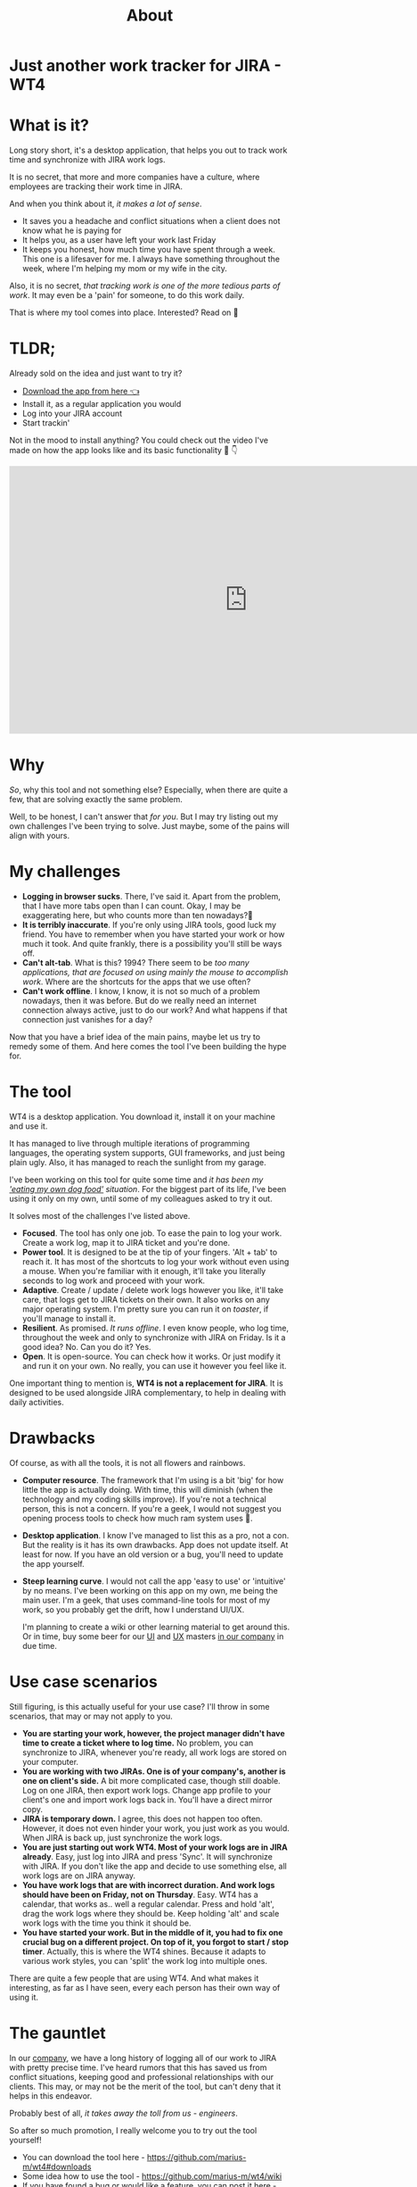 #+TITLE: About
* Just another work tracker for JIRA - WT4

* What is it?
Long story short, it's a desktop application, that helps you out to track work time and synchronize with JIRA work logs.

[[file:imgs/main.png]]

It is no secret, that more and more companies have a culture, where employees are tracking their work time in JIRA.

And when you think about it, /it makes a lot of sense/.
- It saves you a headache and conflict situations when a client does not know what he is paying for
- It helps you, as a user have left your work last Friday
- It keeps you honest, how much time you have spent through a week. This one is a lifesaver for me. I always have something throughout the week, where I'm helping my mom or my wife in the city.

Also, it is no secret, /that tracking work is one of the more tedious parts of work/. It may even be a 'pain' for someone, to do this work daily.

That is where my tool comes into place. Interested? Read on 🚀

* TLDR;
Already sold on the idea and just want to try it?
- [[https://github.com/marius-m/wt4/releases][Download the app from here 👈]]
- Install it, as a regular application you would
- Log into your JIRA account
- Start trackin'

Not in the mood to install anything? You could check out the video I've made on how the app looks like and its basic functionality 🎥 👇

#+BEGIN_export html
<iframe width="854" height="480" src="https://www.youtube.com/embed/Co-Apdwao1M" title="YouTube video player" frameborder="0" allow="accelerometer; autoplay; clipboard-write; encrypted-media; gyroscope; picture-in-picture" allowfullscreen></iframe>
#+END_export

* Why
/So/, why this tool and not something else? Especially, when there are quite a few, that are solving exactly the same problem.

Well, to be honest, I can't answer that /for you/. But I may try listing out my own challenges I've been trying to solve. Just maybe, some of the pains will align with yours.

* My challenges
- *Logging in browser sucks*. There, I've said it. Apart from the problem, that I have more tabs open than I can count. Okay, I may be exaggerating here, but who counts more than ten nowadays?🤔
- *It is terribly inaccurate*. If you're only using JIRA tools, good luck my friend. You have to remember when you have started your work or how much it took. And quite frankly, there is a possibility you'll still be ways off.
- *Can't alt-tab*. What is this? 1994? There seem to be /too many applications, that are focused on using mainly the mouse to accomplish work/. Where are the shortcuts for the apps that we use often?
- *Can't work offline*. I know, I know, it is not so much of a problem nowadays, then it was before. But do we really need an internet connection always active, just to do our work? And what happens if that connection just vanishes for a day?

Now that you have a brief idea of the main pains, maybe let us try to remedy some of them. And here comes the tool I've been building the hype for.

* The tool
WT4 is a desktop application. You download it, install it on your machine and use it.

It has managed to live through multiple iterations of programming languages, the operating system supports, GUI frameworks, and just being plain ugly. Also, it has managed to reach the sunlight from my garage.

I've been working on this tool for quite some time and /it has been my [[https://en.wikipedia.org/wiki/Eating_your_own_dog_food]['eating my own dog food']] situation/. For the biggest part of its life, I've been using it only on my own, until some of my colleagues asked to try it out.

It solves most of the challenges I've listed above.

- *Focused*. The tool has only one job. To ease the pain to log your work. Create a work log, map it to JIRA ticket and you're done.
- *Power tool*. It is designed to be at the tip of your fingers. 'Alt + tab' to reach it. It has most of the shortcuts to log your work without even using a mouse. When you're familiar with it enough, it'll take you literally seconds to log work and proceed with your work.
- *Adaptive*. Create / update / delete work logs however you like, it'll take care, that logs get to JIRA tickets on their own. It also works on any major operating system. I'm pretty sure you can run it on /toaster/, if you'll manage to install it.
- *Resilient*. As promised. /It runs offline/. I even know people, who log time, throughout the week and only to synchronize with JIRA on Friday. Is it a good idea? No. Can you do it? Yes.
- *Open*. It is open-source. You can check how it works. Or just modify it and run it on your own. No really, you can use it however you feel like it.

One important thing to mention is, *WT4 is not a replacement for JIRA*. It is designed to be used alongside JIRA complementary, to help in dealing with daily activities.

* Drawbacks
Of course, as with all the tools, it is not all flowers and rainbows.

- *Computer resource*. The framework that I'm using is a bit 'big' for how little the app is actually doing. With time, this will diminish (when the technology and my coding skills improve). If you're not a technical person, this is not a concern. If you're a geek, I would not suggest you opening process tools to check how much ram system uses 🙈.

  [[file:imgs/ram.jpeg]]

- *Desktop application*. I know I've managed to list this as a pro, not a con. But the reality is it has its own drawbacks. App does not update itself. At least for now. If you have an old version or a bug, you'll need to update the app yourself.

- *Steep learning curve*. I would not call the app 'easy to use' or 'intuitive' by no means. I've been working on this app on my own, me being the main user. I'm a geek, that uses command-line tools for most of my work, so you probably get the drift, how I understand UI/UX.

  I'm planning to create a wiki or other learning material to get around this. Or in time, buy some beer for our [[https://www.linkedin.com/in/sandra-pipirait%C4%97-navickien%C4%97-603b1853/][UI]] and [[/][UX]] masters [[https://www.ito.lt/][in our company]] in due time.

* Use case scenarios
Still figuring, is this actually useful for your use case? I'll throw in some scenarios, that may or may not apply to you.

- *You are starting your work, however, the project manager didn't have time to create a ticket where to log time.* No problem, you can synchronize to JIRA, whenever you're ready, all work logs are stored on your computer.
- *You are working with two JIRAs. One is of your company's, another is one on client's side.* A bit more complicated case, though still doable. Log on one JIRA, then export work logs. Change app profile to your client's one and import work logs back in. You'll have a direct mirror copy.
- *JIRA is temporary down.* I agree, this does not happen too often. However, it does not even hinder your work, you just work as you would. When JIRA is back up, just synchronize the work logs.
- *You are just starting out work WT4. Most of your work logs are in JIRA already*. Easy, just log into JIRA and press 'Sync'. It will synchronize with JIRA. If you don't like the app and decide to use something else, all work logs are on JIRA anyway.
- *You have work logs that are with incorrect duration. And work logs should have been on Friday, not on Thursday*. Easy. WT4 has a calendar, that works as.. well a regular calendar. Press and hold 'alt', drag the work logs where they should be. Keep holding 'alt' and scale work logs with the time you think it should be.
- *You have started your work. But in the middle of it, you had to fix one crucial bug on a different project. On top of it, you forgot to start / stop timer*. Actually, this is where the WT4 shines. Because it adapts to various work styles, you can 'split' the work log into multiple ones.

There are quite a few people that are using WT4. And what makes it interesting, as far as I have seen, every each person has their own way of using it.

* The gauntlet
In our [[https://www.ito.lt/][company]], we have a long history of logging all of our work to JIRA with pretty precise time. I've heard rumors that this has saved us from conflict situations, keeping good and professional relationships with our clients. This may, or may not be the merit of the tool, but can't deny that it helps in this endeavor.

Probably best of all, /it takes away the toll from us - engineers/.

So after so much promotion, I really welcome you to try out the tool yourself!

- You can download the tool here - https://github.com/marius-m/wt4#downloads
- Some idea how to use the tool - https://github.com/marius-m/wt4/wiki
- If you have found a bug or would like a feature, you can post it here - https://github.com/marius-m/wt4/issues

After all this said, I promise a proper tutorial or an overview how to use the tool ✊
